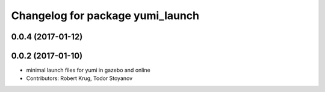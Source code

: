 ^^^^^^^^^^^^^^^^^^^^^^^^^^^^^^^^^
Changelog for package yumi_launch
^^^^^^^^^^^^^^^^^^^^^^^^^^^^^^^^^

0.0.4 (2017-01-12)
------------------

0.0.2 (2017-01-10)
------------------
* minimal launch files for yumi in gazebo and online
* Contributors: Robert Krug, Todor Stoyanov
